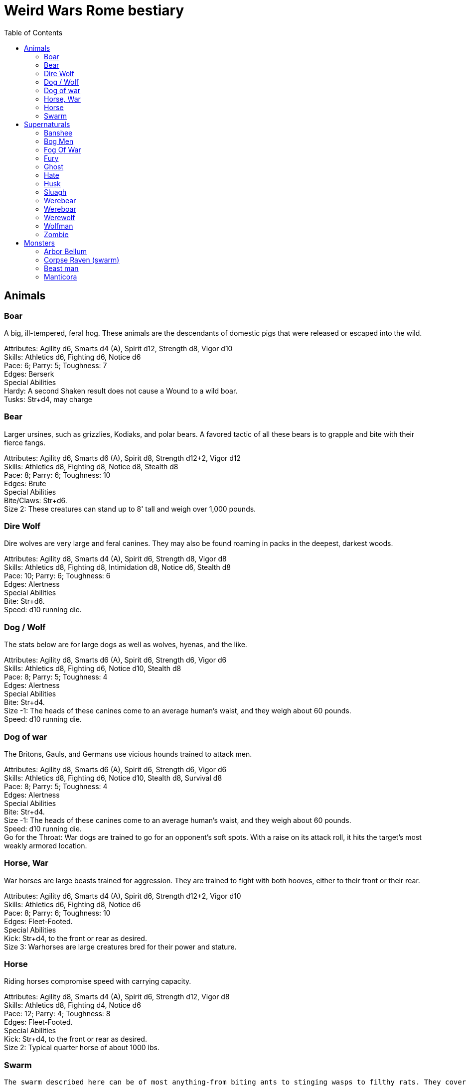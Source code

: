 = Weird Wars Rome bestiary
:hardbreaks:
:toc: auto
:toclevels: 3

== Animals

=== Boar
A big, ill-tempered, feral hog. These animals are the descendants of domestic pigs that were released or escaped into the wild.

Attributes: Agility d6, Smarts d4 (A), Spirit d12, Strength d8, Vigor d10
Skills: Athletics d6, Fighting d6, Notice d6
Pace: 6; Parry: 5; Toughness: 7
Edges: Berserk
Special Abilities
Hardy: A second Shaken result does not cause a Wound to a wild boar.
Tusks: Str+d4, may charge


=== Bear
Larger ursines, such as grizzlies, Kodiaks, and polar bears. A favored tactic of all these bears is to grapple and bite with their fierce fangs.

Attributes: Agility d6, Smarts d6 (A), Spirit d8, Strength d12+2, Vigor d12
Skills: Athletics d8, Fighting d8, Notice d8, Stealth d8
Pace: 8; Parry: 6; Toughness: 10
Edges: Brute
Special Abilities
Bite/Claws: Str+d6.
Size 2: These creatures can stand up to 8' tall and weigh over 1,000 pounds.

=== Dire Wolf
Dire wolves are very large and feral canines. They may also be found roaming in packs in the deepest, darkest woods.

Attributes: Agility d8, Smarts d4 (A), Spirit d6, Strength d8, Vigor d8
Skills: Athletics d8, Fighting d8, Intimidation d8, Notice d6, Stealth d8
Pace: 10; Parry: 6; Toughness: 6
Edges: Alertness
Special Abilities
Bite: Str+d6.
Speed: d10 running die.

  
=== Dog / Wolf
The stats below are for large dogs as well as wolves, hyenas, and the like.

Attributes: Agility d8, Smarts d6 (A), Spirit d6, Strength d6, Vigor d6
Skills: Athletics d8, Fighting d6, Notice d10, Stealth d8
Pace: 8; Parry: 5; Toughness: 4
Edges: Alertness
Special Abilities
Bite: Str+d4.
Size -1: The heads of these canines come to an average human's waist, and they weigh about 60 pounds.
Speed: d10 running die.

=== Dog of war

The Britons, Gauls, and Germans use vicious hounds trained to attack men.

Attributes: Agility d8, Smarts d6 (A), Spirit d6, Strength d6, Vigor d6
Skills: Athletics d8, Fighting d6, Notice d10, Stealth d8, Survival d8
Pace: 8; Parry: 5; Toughness: 4
Edges: Alertness
Special Abilities
Bite: Str+d4.
Size -1: The heads of these canines come to an average human's waist, and they weigh about 60 pounds.
Speed: d10 running die.
Go for the Throat: War dogs are trained to go for an opponent's soft spots. With a raise on its attack roll, it hits the target’s most weakly armored location.





=== Horse, War
War horses are large beasts trained for aggression. They are trained to fight with both hooves, either to their front or their rear.

Attributes: Agility d6, Smarts d4 (A), Spirit d6, Strength d12+2, Vigor d10
Skills: Athletics d6, Fighting d8, Notice d6
Pace: 8; Parry: 6; Toughness: 10
Edges: Fleet-Footed.
Special Abilities
Kick: Str+d4, to the front or rear as desired.
Size 3: Warhorses are large creatures bred for their power and stature.


=== Horse
Riding horses compromise speed with carrying capacity.

Attributes: Agility d8, Smarts d4 (A), Spirit d6, Strength d12, Vigor d8
Skills: Athletics d8, Fighting d4, Notice d6
Pace: 12; Parry: 4; Toughness: 8
Edges: Fleet-Footed.
Special Abilities
Kick: Str+d4, to the front or rear as desired.
Size 2: Typical quarter horse of about 1000 lbs.


=== Swarm
 The swarm described here can be of most anything-from biting ants to stinging wasps to filthy rats. They cover an area equal to a Large, Medium, or Small Blast Template and attack everyone within it every round. When a swarm is Incapacitated it’s effectively dispersed.

Attributes: Agility d10, Smarts d4 (A), Spirit d12, Strength d8, Vigor d10
Skills: Notice d6
Pace: 10; Parry: 4; Toughness: 7
Edges: -
Special Abilities
Bite or Sting: Swarms inflict hundreds of tiny bites every round to their victims, hitting automatically and causing 2d4 damage to everyone in the template. Damage is applied to the least armored location (victims in completely sealed suits are immune).
Split: Some swarms split into two smaller swarms when Wounded (GM's call). Reduce the Blast Template one size after a Wound; Small swarms are destroyed.
Swarm: Parry +2. Because the swarm is composed of scores, hundreds, or thousands of creatures, cutting and piercing weapons do no real damage. Area effect weapons work normally, and a character can stomp to inflict his damage in Strength each round. Some swarms (bees, hornets, birds) may be foiled by total immersion in water.


== Supernaturals

=== Banshee
Banshees are female spirits who appear as maidens, matrons, or crones. Their long nails may be able to tear through flesh, but their most feared power is their terrible keening, which can drive a man mad.

Attributes: Agility d6, Smarts d6, Spirit d8, Strength d6, Vigor d8
Skills: Fighting d6, Notice d8, Stealth d6
Pace: 6; Parry: 5; Toughness: 8
Special Abilities
Claws: Str+d4.
Scream: Once per night, and again anytime a banshee draws a Joker in combat, it may elicit the banshee's trademark scream. Anyone within 12" (24 yards) must make a Spirit roll or die. Those who are successful automatically lose one point of Sanity and are Shaken.
Undead: +2 Toughness; +2 to recover from being Shaken; no additional damage from called shots; immune to disease and poison; does not suffer wound penalties.


=== Bog Men
As far back as the Stone Age, the Celts and Germanic tribes of Britannia and Northern Europe threw human sacrifices in dark bogs. Over the centuries, the peat rich waters of the bogs mummified the bodies, turning their skin hard and black, glistening with an unholy pallor. Lengths of rope, used to strangle them in life, and broken spear points, used to impale them, protrude from their blackened corpses.

Attributes: Agility d8, Smarts d6, Spirit d10, Strength d8, Vigor d8
Skills: Fighting d8, Notice d8, Stealth d12
Pace: 4; Parry: 6; Toughness: 8
Special Abilities
Burrow: Bog men move through water and boggy soil at Pace 6. When they erupt from the ground, victims must make a Notice roll opposed by the bog man's Stealth. If the creature wins, it gains +2 to attack and damage that round, or +4 with a raise.
Slam: Str.
Strangle/Drown: Bog men usually attack by grappling their foes, inflicting Str damage each round. If their slam attack is a raise, however, they have grasped their foe around the neck or dragged them underwater. Victims must make a Vigor roll each round on the bog person's Action Card (a free action) or suffer a level of Fatigue. This can lead to Death.
Thermal Vision: Bog people have no eyes, just sunken pits, yet they can locate victims with ease. They suffer no penalties during the day, and halve all Darkness penalties.
Undead: +2 Toughness; +2 to recover from being Shaken; no additional damage from called shots; immune to disease and poison; does not suffer wound penalties.
Weakness (Fire): Bog bodies are infused with peat-saturated water and take +4 damage from fire.


=== Fog Of War
“Friendly fire” is present in every conflict, but more so during Rome’s frequent civil wars, when legionaries on both sides wear exactly the same armor. While much of it can be chalked up to the confusion inherent in battle, the fiendish creature known as the fog of war certainly does its best to facilitate such tragedies. In its natural form, a fog of war is a cloud of gray mist filling a Small Burst Template. Occasionally, the faces of pained and dying soldiers from various wars may appear fleetingly in the smoky form, psychic impressions left from previous victims. The fog of war is able to alter its form into nearly any shape of equal volume when the need arises. These sentient killers sow paranoia, fear, and confusion in an effort to promote friendly fire. They do this through subtle means, such as depriving troops of sleep and putting them on edge, altering perceptions with magical abilities, or simply dominating an officer to order an action leading to fratricide. Fogs of war find glee in such senseless and unfortunate deaths.

Attributes: Agility d4, Smarts d6, Spirit d8, Strength d4, Vigor d8
Skills: Notice d6, Persuasion d8, Stealth d10
Pace: 6; Parry: 2; Toughness: 6
Special Abilities
Domination: A fog of war attacks victims simply by engulfing it within its foggy tendrils. Any creature caught inside must make a Vigor roll each round to avoid inhaling. Those who do are subject to domination by the fog of war. This works like the puppet spell, with the fog's Spirit replacing the arcane skill roll. The Duration of this power is variable. So long as the victim remains within the fog, he is subject to the power. Once he leaves, it lasts for 10 rounds.
Gaseous Form: As a result of its insubstantial nature, the creature suffers half damage from all forms of damage. It can pass through small holes or narrow openings. It can't enter water or other liquid.
Illusions: A fog of war can create minor illusions of sight and sound with a successful Spirit roll opposed by the target's Smarts. Illusions have no physical form, and are used simply to confuse, startle, or disorient victims.
Powers: A fog of war can use the obscure, speak language, and telekinesis powers using its Spirit as its arcane skill. It has unlimited Power Points.
Weaknesses: Strong winds or rain quickly disperse the fog (1d4 rounds).

=== Fury
A fury forms from the tumult of frenzied activity found on battlefields where hand to hand combat takes place. The frenetic action, fear, rage, and death cause a whirling cloud of battlefield debris to form. This swirling mass of swords, spears, bits of armor, and even blood-soaked body parts rises up from the heaviest fighting and moves along the battle lines, attacking each side indiscriminately. In truly huge battles, several furies can form in different spots across the battlefield. Once the passions of combat subside, the fury will settle to the ground, becoming indistinguishable from the detritus of war.

Attributes: Agility d6, Smarts d6, Spirit d10, Strength d6, Vigor d12
Skills: Fighting d6
Pace: 6; Parry: 7; Toughness: 10
Special Abilities
Fear: A tornado of weapons, armor, and body parts is terrifying to behold.
Fearless: Immune to Fear and Intimidation.
Storm of Steel: A fury fills a Small Burst Template with whirling bits of flying debris. Each turn it moves a full Pace across a battlefield increases its size by a larger Burst Template. Any character in the template is attacked by the fury for 2d6 damage. Furies will not attack anyone who goes prone, however.
Swarm: Parry +2. The fury consists of scores of broken weapons, armor, and body parts. Cutting and piercing weapons do half damage. Area-effect weapons work normally.
Weakness (Magic): Magical weapons (including those blessed by smite spells and the like) do full normal damage.
Weakness (Test of Fury): Mighty warriors or pious holy men can attempt to absorb the fury's energy into themselves. With a raise on an opposed Spirit roll, the fury’s energy is dispersed.

=== Ghost
Specters, shades, and phantoms sometimes return from death to haunt the living or fulfill some unfinished business.

Attributes: Agility d6, Smarts d6, Spirit d10, Strength d6, Vigor d6
Skills: Athletics d6, Common Knowledge d8, Fighting d6, Intimidation d12, Notice d12, Stealth d12, Taunt d10
Pace: 6; Parry: 5; Toughness: 5
Edges: -
Gear: Thrown objects (Str+d4).
Special Abilities
Ethereal: Ghosts are invisible and immaterial at will and can only be harmed by magical attacks.
Fear (−2): Ghosts cause Fear checks at −2 when they let themselves be seen.




=== Hate
A hate is formed when multiple souls suffer a collective fate. They are most commonly found on battlefields, at scenes of massacres, and in death camps. When the bodies of the victims die, their souls flock to form a mass of swirling, screaming spirits. Hates are filled only with thoughts of vengeance. Although initially they target those who oppressed them in life, their desire for revenge can never be truly sated, and any living creature becomes suitable prey.

Attributes: Agility d6, Smarts d6, Spirit d10, Strength d6, Vigor d10
Skills: Notice d6
Pace: 6; Parry: 4; Toughness: 7
Special Abilities
Fear: Within a hate can be seen the leering faces of the vengeful dead.
Fearless: Immune to Fear and Intimidation.
Immunity: Hates cannot be harmed by physical weapons.
Rage: A hate fills a Large Burst Template. Any character in the template must make an opposed Spirit roll. Failure means the victim goes berserk (as the Edge) and launches a violent attack against the nearest character, friend or foe. Victims may attempt to break free (another opposed Spirit roll) on their action each round.
Swarm: Parry +2. The hate is composed of scores of souls, cutting and piercing weapons do no real damage. Area-effect weapons work normally.
Weakness: Magical weapons (including those blessed by smite spells and the like) do full normal damage. They are also vulnerable to weapons taken from the dead of a battlefield in which the hates were created.

=== Husk
A husk is created when a person dies of extreme heat or cold. A husk’s skin dries and shrivels, becoming tough and leathery. Its eyes sink into its sockets and blood is the only thing that can sustain it. Husks are instinctive predators and very cunning. They may stake out a desert oasis or warm spring, the water useless to them, but a draw for their human prey. They may also stalk a convoy or caravan, hoping to pick off any stragglers.

Attributes: Agility d6, Smarts d6, Spirit d8, Strength d6, Vigor d8
Skills: Climbing d6, Fighting d8, Notice d6, Stealth d8
Pace: 6; Parry: 6; Toughness: 8
Special Abilities
Bite/Claw: Str+d4.
Environmental Protection: Husks ignore all damage from heat or cold-based attacks.
Frenzy: Husk may make two attacks at –2.
Level Headed: Husks get two Action Cards and act on the best.
Undead: +2 Toughness; +2 to recover from being Shaken; no additional damage from called shots; immune to disease and poison; does not suffer wound penalties.


=== Sluagh
The sluagh is a horde of evil spirits that manifests itself as a flock of large, black, crow-like birds. Their only goal is to capture and devour the souls of the dying, which means a battlefield is something of an all-you-can-eat buffet for them. Although they usually appear on battlefields, they may sometimes attack lone humans and peck them to death.

Attributes: Agility d8, Smarts d4 (A), Spirit d8, Strength d10, Vigor d10
Skills: Notice d8
Pace: -; Parry: 4; Toughness: 7
Special Abilities
Bite/Claw: Sluagh attack everyone within the flock every round, hitting automatically for 2d4 damage. Characters inside solid buildings are immune. Light cover, like a tent or canvas tarp, is shredded and rendered useless in three rounds.
Destabilization: If the sluagh pass over an Incapacitated victim, he must make a Vigor roll at –2 or perish.
Fly: Pace 12, Climb 3.
Low Light Vision: Sluagh ignore the penalties for Dim and Dark lighting.
Swarm: +2 Parry. Sluagh attack in flocks of up to 100 birds. These flocks are treated as an individual creature the size of a Medium Burst Template. The flock can only be harmed by area effect attacks. A Wound disperses the flock.

=== Werebear
Certain British warriors, blessed by their dark gods through bloody rituals, have the power to transform into man/bear hybrids. They do not pass on their bloodline through their attacks, nor are they immune to mundane weapons.

Attributes: Agility d8, Smarts d6, Spirit d8, Strength d12+6, Vigor d12+2
Skills: Athletics d10, Fighting d12, Intimidation d10, Notice d12, Stealth d8, Survival d8
Pace: 6; Parry: 8; Toughness: 11
Edges: Alertness, Combat Reflexes, Sweep
Special Abilities
Bear Hug: A werebear that hits with a raise has pinned his foe and may bite at +2 until the foe is freed. The opponent may only attempt to escape the hug on his action, which requires a raise on an opposed Strength roll.
Bite/Claws: Str+d8.
Low Light Vision: Werebears ignore penalties for Dim and Dark lighting.
Shapechanger: Werebears can change between their human and man/bear hybrid forms as a normal action by making a Vigor roll at +2. With a normal success, they can't take any other actions that round, including movement. With a raise, they can take other actions as normal.
Size +2: These creatures stand up to 8' tall and weigh over 1000 pounds each.


=== Wereboar
Wereboars are found only among the Picts, and serve as their elite warriors. Legio XX’s symbol was a boar, and they were stationed on the border between Britannia and Caledonia for much of their existence. Coincidence?

Attributes: Agility d6, Smarts d4, Spirit d10, Strength d12, Vigor d10
Skills: Fighting d10, Intimidation d10, Notice d8, Stealth d8
Pace: 6; Parry: 7; Toughness: 8
Edges: Berserk, Improved Nerves of Steel
Special Abilities
Hardy: Multiple Shaken results do not cause a wound.
Low Light Vision: Werebears ignore penalties for Dim and Dark lighting.
Shapechanger: Wereboars can change between their human and man/boar hybrid forms as a normal action by making a Vigor roll at +2. With a normal success, they can't take any other actions that round, including movement. With a raise, they can take other actions as normal (wereboars can also take on a true boar form, see p. 131).
Size +1: These creatures stand up to 7' tall and weigh over 700 pounds each.
Tusks: Str+d8.


=== Werewolf
When a full moon emerges, humans infected with lycanthropy lose control and become snarling creatures bent on murder. Some embrace their cursed state and revel in the destruction they cause. Customize the Special Abilities that make sense for your particular flesh-ripper. Older or “pure-blood” lycanthropes may be Invulnerable to all but silver or magic, for example.

Attributes: Agility d8, Smarts d6, Spirit d6, Strength d12+2, Vigor d10
Skills: Athletics d8, Common Knowledge d8, Fighting d12+2, Intimidation d10, Notice d12, Stealth d10, Survival d10
Pace: 8; Parry: 9; Toughness: 8
Edges: -
Special Abilities
Bite/Claws: Str+d8.
Fast Regeneration: Werewolves may attempt a natural healing roll every round unless the Wounds were caused by silvered objects.
Fear (−2): Werewolves chill the blood of all who see them.
Infection: Anyone slain by a werewolf has a 50% chance of rising as a werewolf themselves. The character involuntarily transforms every full moon. He gains control of his lycanthropy only after 1d6 years as a werewolf.
Infravision: Halve penalties for Illumination when attacking warm targets.
Size 1: Werewolves are stout creatures.

=== Wolfman
Those wounded by werewolves but not slain become wolfmen. They are bloodthirsty savages when the full moon transforms them.

Attributes: Agility d10, Smarts d4 (A), Spirit d8, Strength d10, Vigor d8
Skills: Fighting d8, Notice d8, Stealth d4, Survival d6
Pace: 6; Parry: 6; Toughness: 6
Special Abilities
Bite: Str+d6
Go for the Throat: If a wolfman hits on a raise, it strikes its opponent in his least armored location.
Fleet-Footed: A wolfman rolls a d10 running die instead of the usual d6.
Immunity: Wolfmen take half damage from all attacks, except those made by silver or magic.
Improved Frenzy: Wolfmen can make 2 Fighting attacks each round at no penalty.
Weakness (Magic/Silver): Wolfmen take full damage from magic and silver weapons.


=== Zombie
These walking dead are typical groaning fiends looking for fresh meat.

Attributes: Agility d6, Smarts d4, Spirit d4, Strength d6, Vigor d6
Skills: Athletics d4, Fighting d6, Intimidation d6, Notice d4, Shooting d6
Pace: 4; Parry: 5; Toughness: 7
Edges: -
Special Abilities
Bite/Claws: Str.
Fearless: Zombies are immune to Fear and Intimidation.
Undead: +2 Toughness; +2 to recover from being Shaken; no additional damage from Called Shots; ignores 1 point of Wound penalties; doesn't breathe; immune to disease and poison.
Weakness (Head): Called Shots to a zombie's head do the usual +4 damage.



== Monsters

=== Arbor Bellum
Arboris bellum (war trees) are trees animated through dryad or special druidic magic. They are not sentient, but possess animal-like intelligence. Trees older than a century are Wild Cards.

Attributes: Agility d4, Smarts d4 (A), Spirit d10, Strength d12+6, Vigor d10
Skills: Fighting d8, Notice d6
Pace: 6; Parry: 6; Toughness: 19 (4)
Special Abilities
Armor +4: Thick bark.
Branch Swipe: Str+d6, Reach 2.
Huge: Attackers are +4 to attack rolls against an arbor bellum due to its size.
Plant: +2 to recover from being Shaken; No additional damage from Called Shots; Immune to poison and disease.
Size +8: An arbor bellum is over 40' tall.
Stomp: Str+8. The creature is naturally adept at using its full weight to smash its foes. Nonrigid armor (leather, any lorica armor) offers no protection against the stomp attack.
Improved Sweep: An arbor bellum can attack all adjacent opponents in reach at no penalty.
Weakness (Fire): Fire attacks cause +4 damage-unless it's raining.

=== Corpse Raven (swarm)
Corpse ravens, found among the Gallic and Germanic lands, feast only on those fallen in battle. Some say they are servants of the barbarian gods of death, others insist they are pets of the gods of war, allowed to feed only on the flesh of heroes. Whoever they serve, they can raise the dead.

Attributes: Agility d10, Smarts d6 (A), Spirit d8, Strength d8, Vigor d10
Skills: Notice d6
Pace: 10; Parry: 4; Toughness: 7
Special Abilities
Claw: Swarms inflict hundreds of tiny bites every round to their victims, hitting automatically and causing 2d4 damage to everyone in a Medium Burst Template. Damage is applied to the least armored location.
Flight: Pace 8, Climb 3.
Swarm: Parry +2; Because the swarm is composed of scores, hundreds, or thousands of creatures, cutting and piercing weapons do no real damage. Area-effect weapons work normally, and a character can stomp to inflict his damage in Strength each round. Swarms are usually foiled by jumping in water (unless they are aquatic pests, such as piranha).
Zombie: Corpse ravens can settle on corpses and give them unlife. Roll a die per corpse. Odd, it rises as a zombie (see Savage Worlds). The undead is uncontrolled and attacks the nearest living target.

=== Beast man

Attributes: Agility d8, Smarts d4, Spirit d6, Strength d10, Vigor d10
Skills: Fighting d8, Intimidation d10, Notice d8, Stealth d10, Survival d10
Pace: 8; Parry: 6; Toughness: 8 (1)
Edges: Improved Frenzy
Gear: Two bone sabers (Str+d8) or bone axe (Str+d8) and Spiked Shield (+1 Parry, -2 Cover, Str+d4+2 damage in Shield Bash)
Special Abilities
Armor +1: Shaggy fur.
Fear (-2): The sight of a beast man terrifies anyone who encounters one.
Low Light Vision: Beast men ignore penalties for Dim and Dark lighting.
Goat Feature - Gore: Beasts which move at least 6" can make a Horns attack with +4 damage.
Horns: Str+d4.
Infravision: Beasts halve penalties for dark lighting conditions against living targets (round down).
Lord of the Pack: Every pack is led by the most powerful individual, a Wild Card with Strength, Vigor and Fighting raised by one die type. He can cast the boost trait, protection and sloth/ speed Powers with 10 Power Points, using Spirit as arcane skill.
// Size +1: Horned Beasts are usually 8 feet tall, horns included.
Disease: Anyone damaged by a beast's physical attack  who fails a Vigor roll catches a nasty disease. Each day thereafter, the victim must make a Vigor roll or lose one die of Strength and Vigor. If either attribute drops below d4, the victim dies. A Healing roll may be attempted each day to cure the disease. Reduced attributes return at the rate of one die per day.
// Claws: Str+d4.


=== Manticora
A manticora has the body of a lion and a vaguely human head. Its mouth contains three rows of razor sharp teeth and its tail ends in a ball of darts or spines. Manticorae are fierce predators and devour every part of their victims, including their gear. They are most often encountered in the Asiatic provinces.

Attributes: Agility d8, Smarts d6, Spirit d8, Strength d12+2, Vigor d10
Skills: Climbing d8, Fighting d8, Intimidation d8, Notice d8, Shooting d8, Stealth d8, Tracking d6
Pace: 8; Parry: 6; Toughness: 9
Special Abilities
Bite/Claw: Str+d6.
Defensive Volley: Rather than fire its tail darts at one target, the manticora may launch them in a circular pattern. The manticora makes a single Shooting roll against all target within range for 2d6 damage. The manticora may take no other actions in the round it uses this ability, including movement. This ability may be used only once per day and uses all the darts in the tail. There must be at least three volleys of darts left for this ability to work.
Improved Frenzy: Manticorae may make two Fighting attacks each action at no penalty.
Tail Darts: Each round, a manticora may fire a volley of darts at one target. Range 4/8/16, Damage 2d6. It may not fire its darts at the same target it attacks with its claws or bite during the same round. A manticora can only fire 10 volleys in a single day.
Size +2: Manticorae weigh over 600 pounds.